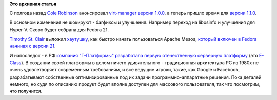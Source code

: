 .. title: Новости из дата-центров
.. slug: Новости-из-дата-центров
.. date: 2014-09-09 15:50:54
.. tags:
.. category:
.. link:
.. description:
.. type: text
.. author: Peter Lemenkov

**Это архивная статья**


С полгода назад `Cole
Robinson <https://fedoraproject.org/wiki/User:Crobinso>`__ анонсировал
`virt-manager версии 1.0.0 </content/Новости-виртуализации-0>`__, а
теперь пришло время для `версии
1.1.0 <http://blog.wikichoon.com/2014/09/virt-manager-110-released.html>`__.

В основном изменения не шокируют - багфиксы и улучшения. Например
переход на libosinfo и улучшения для Hyper-V. Скоро будет собрана для
Fedora 21.

`Timothy St. Clair <https://github.com/timothysc>`__ выложил
`хаутушку <https://timothysc.github.io/blog/2014/09/08/mesos-breeze/>`__,
как быстро начать пользоваться Apache Mesos, `который включен в Fedora
начиная с версии 21 </content/Итоговая-пачка-фич-fedora-21>`__.

И напоследок - в РФ `компания "Т-Платформы" разработала первую
отечественную серверную
платформу <http://www.kommersant.ru/doc/2562816>`__ (это
`E-Class <http://www.t-platforms.ru/products/e-class.html>`__). В
создании своей платформы в целом ничего удивительного - традиционная
архитектура PC из 1980х не очень удовлетворяет современным требованиям,
и все ведущие игроки, такие, как Google и Facebook, разрабатывают
собственные оптимизированные под их задачи программно-аппаратные
решения. Пока деталей немного, но судя по описанию продукт будет вполне
доступен для массового пользователя, так что посмотрим, что получится.

